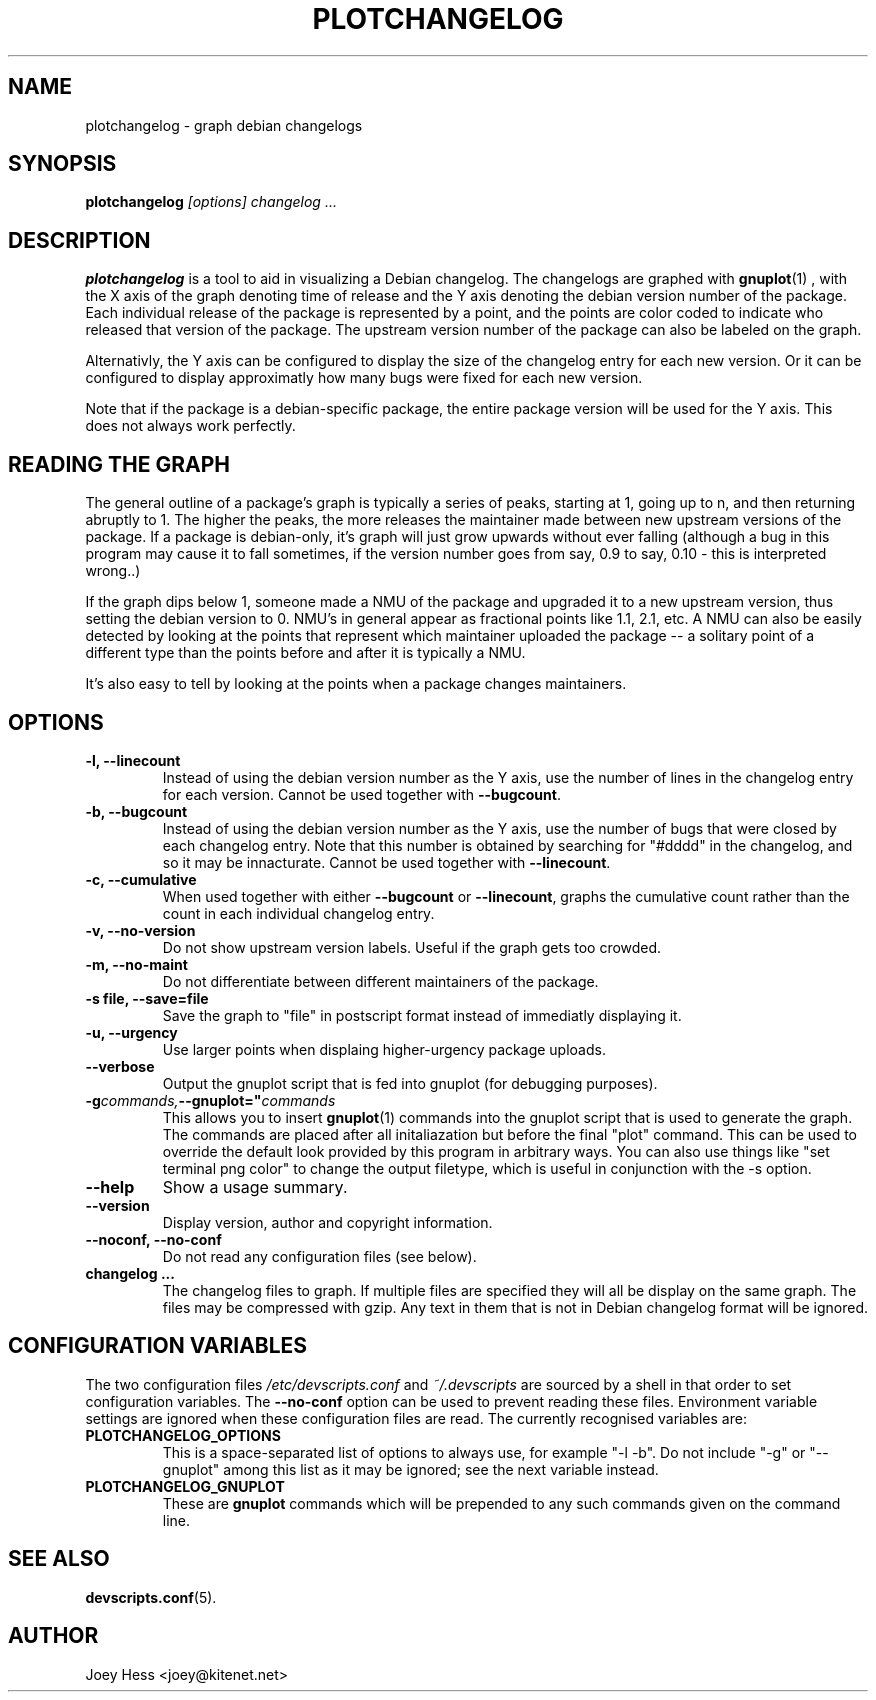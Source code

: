 .TH PLOTCHANGELOG 1 "Debian Utilities" "DEBIAN" \" -*- nroff -*-
.SH NAME
plotchangelog \- graph debian changelogs
.SH SYNOPSIS
.B plotchangelog
.I "[options] changelog ..."
.SH "DESCRIPTION"
.BR plotchangelog
is a tool to aid in visualizing a Debian changelog. The changelogs are
graphed with
.BR gnuplot (1)
, with the X axis of the graph denoting time of release and the Y axis
denoting the debian version number of the package. Each individual release
of the package is represented by a point, and the points are color coded to
indicate who released that version of the package. The upstream version
number of the package can also be labeled on the graph.
.PP
Alternativly, the Y axis can be configured to display the size of the 
changelog entry for each new version. Or it can be configured to display
approximatly how many bugs were fixed for each new version.
.PP
Note that if the package is a debian-specific package, the entire package
version will be used for the Y axis. This does not always work perfectly.
.PP
.SH "READING THE GRAPH"
The general outline of a package's
graph is typically a series of peaks, starting at 1, going up to n, and then
returning abruptly to 1. The higher the peaks, the more releases the
maintainer made between new upstream versions of the package. If a package
is debian-only, it's graph will just grow upwards without ever falling
(although a bug in this program may cause it to fall sometimes, if the
version number goes from say, 0.9 to say, 0.10 - this is interpreted wrong..)
.PP
If the graph dips below 1, someone made a NMU of the package and upgraded it
to a new upstream version, thus setting the debian version to 0. NMU's in
general appear as fractional points like 1.1, 2.1, etc. A NMU can also be
easily detected by looking at the points that represent which maintainer
uploaded the package -- a solitary point of a different type than the points
before and after it is typically a NMU.
.PP
It's also easy to tell by looking at the points when a package changes
maintainers.
.SH OPTIONS
.TP
.B \-l, \-\-linecount
Instead of using the debian version number as the Y axis, use the number of
lines in the changelog entry for each version.  Cannot be used
together with
.BR \-\-bugcount .
.TP
.B \-b, \-\-bugcount
Instead of using the debian version number as the Y axis, use the number of
bugs that were closed by each changelog entry. Note that this number is
obtained by searching for "#dddd" in the changelog, and so it may be
innacturate.  Cannot be used together with
.BR \-\-linecount .
.TP
.B \-c, \-\-cumulative
When used together with either
.B \-\-bugcount
or
.BR \-\-linecount ,
graphs the cumulative count rather than the count in each individual
changelog entry.
.TP
.B \-v, \-\-no-version
Do not show upstream version labels. Useful if the graph gets too crowded.
.TP
.B \-m, \-\-no-maint
Do not differentiate between different maintainers of the package.
.TP
.B \-s file, \-\-save=file
Save the graph to "file" in postscript format instead of immediatly
displaying it.
.TP
.B \-u, \-\-urgency
Use larger points when displaing higher-urgency package uploads.
.TP
.B \-\-verbose
Output the gnuplot script that is fed into gnuplot (for debugging purposes).
.TP
.BI \-g commands, \-\-gnuplot=" commands "
This allows you to insert
.BR gnuplot (1)
commands into the gnuplot script that is used to generate the graph. The
commands are placed after all initaliazation but before the final "plot"
command. This can be used to override the default look provided by this
program in arbitrary ways. You can also use things like 
"set terminal png color"
to change the output filetype, which is useful in conjunction with
the -s option.
.TP
.B \-\-help
Show a usage summary.
.TP
.B \-\-version
Display version, author and copyright information.
.TP
.B \-\-noconf, \-\-no-conf
Do not read any configuration files (see below).
.TP
.B changelog ...
The changelog files to graph. If multiple files are specified they will all
be display on the same graph. The files may be compressed with gzip. Any
text in them that is not in Debian changelog format will be ignored.
.SH "CONFIGURATION VARIABLES"
The two configuration files \fI/etc/devscripts.conf\fR and
\fI~/.devscripts\fR are sourced by a shell in that order to set
configuration variables.  The \fB\-\-no\-conf\fR option can be used to
prevent reading these files.  Environment variable settings are
ignored when these configuration files are read.  The currently
recognised variables are:
.TP
.B PLOTCHANGELOG_OPTIONS
This is a space-separated list of options to always use, for example
"-l -b".  Do not include "-g" or "--gnuplot" among this list as it may
be ignored; see the next variable instead.
.TP
.B PLOTCHANGELOG_GNUPLOT
These are
.B gnuplot
commands which will be prepended to any such commands given on the
command line.
.SH "SEE ALSO"
.BR devscripts.conf (5).
.SH AUTHOR
Joey Hess <joey@kitenet.net>
